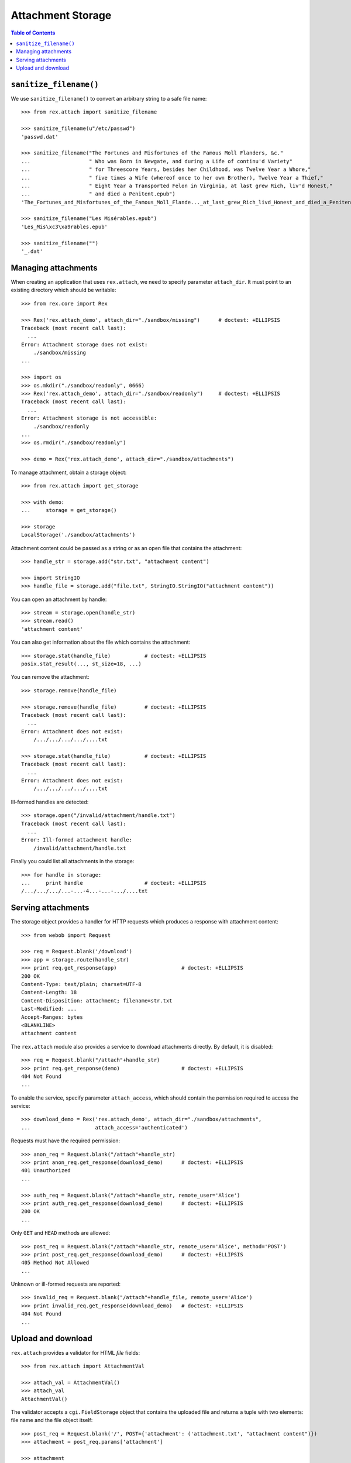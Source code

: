 **********************
  Attachment Storage
**********************

.. contents:: Table of Contents


``sanitize_filename()``
=======================

We use ``sanitize_filename()`` to convert an arbitrary string to a safe file
name::

    >>> from rex.attach import sanitize_filename

    >>> sanitize_filename(u"/etc/passwd")
    'passwd.dat'

    >>> sanitize_filename("The Fortunes and Misfortunes of the Famous Moll Flanders, &c."
    ...                   " Who was Born in Newgate, and during a Life of continu'd Variety"
    ...                   " for Threescore Years, besides her Childhood, was Twelve Year a Whore,"
    ...                   " five times a Wife (whereof once to her own Brother), Twelve Year a Thief,"
    ...                   " Eight Year a Transported Felon in Virginia, at last grew Rich, liv'd Honest,"
    ...                   " and died a Penitent.epub")
    'The_Fortunes_and_Misfortunes_of_the_Famous_Moll_Flande..._at_last_grew_Rich_livd_Honest_and_died_a_Penitent.epub'

    >>> sanitize_filename("Les Misérables.epub")
    'Les_Mis\xc3\xa9rables.epub'

    >>> sanitize_filename("")
    '_.dat'


Managing attachments
====================

When creating an application that uses ``rex.attach``, we need to specify
parameter ``attach_dir``.  It must point to an existing directory which
should be writable::

    >>> from rex.core import Rex

    >>> Rex('rex.attach_demo', attach_dir="./sandbox/missing")      # doctest: +ELLIPSIS
    Traceback (most recent call last):
      ...
    Error: Attachment storage does not exist:
        ./sandbox/missing
    ...

    >>> import os
    >>> os.mkdir("./sandbox/readonly", 0666)
    >>> Rex('rex.attach_demo', attach_dir="./sandbox/readonly")     # doctest: +ELLIPSIS
    Traceback (most recent call last):
      ...
    Error: Attachment storage is not accessible:
        ./sandbox/readonly
    ...
    >>> os.rmdir("./sandbox/readonly")

    >>> demo = Rex('rex.attach_demo', attach_dir="./sandbox/attachments")

To manage attachment, obtain a storage object::

    >>> from rex.attach import get_storage

    >>> with demo:
    ...     storage = get_storage()

    >>> storage
    LocalStorage('./sandbox/attachments')

Attachment content could be passed as a string or as an open file that
contains the attachment::

    >>> handle_str = storage.add("str.txt", "attachment content")

    >>> import StringIO
    >>> handle_file = storage.add("file.txt", StringIO.StringIO("attachment content"))

You can open an attachment by handle::

    >>> stream = storage.open(handle_str)
    >>> stream.read()
    'attachment content'

You can also get information about the file which contains the attachment::

    >>> storage.stat(handle_file)           # doctest: +ELLIPSIS
    posix.stat_result(..., st_size=18, ...)

You can remove the attachment::

    >>> storage.remove(handle_file)

    >>> storage.remove(handle_file)         # doctest: +ELLIPSIS
    Traceback (most recent call last):
      ...
    Error: Attachment does not exist:
        /.../.../.../.../....txt

    >>> storage.stat(handle_file)           # doctest: +ELLIPSIS
    Traceback (most recent call last):
      ...
    Error: Attachment does not exist:
        /.../.../.../.../....txt

Ill-formed handles are detected::

    >>> storage.open("/invalid/attachment/handle.txt")
    Traceback (most recent call last):
      ...
    Error: Ill-formed attachment handle:
        /invalid/attachment/handle.txt

Finally you could list all attachments in the storage::

    >>> for handle in storage:
    ...     print handle                    # doctest: +ELLIPSIS
    /.../.../.../...-...-4...-...-.../....txt


Serving attachments
===================

The storage object provides a handler for HTTP requests which produces a
response with attachment content::

    >>> from webob import Request

    >>> req = Request.blank('/download')
    >>> app = storage.route(handle_str)
    >>> print req.get_response(app)                     # doctest: +ELLIPSIS
    200 OK
    Content-Type: text/plain; charset=UTF-8
    Content-Length: 18
    Content-Disposition: attachment; filename=str.txt
    Last-Modified: ...
    Accept-Ranges: bytes
    <BLANKLINE>
    attachment content

The ``rex.attach`` module also provides a service to download attachments
directly.  By default, it is disabled::

    >>> req = Request.blank("/attach"+handle_str)
    >>> print req.get_response(demo)                    # doctest: +ELLIPSIS
    404 Not Found
    ...

To enable the service, specify parameter ``attach_access``, which should
contain the permission required to access the service::

    >>> download_demo = Rex('rex.attach_demo', attach_dir="./sandbox/attachments",
    ...                     attach_access='authenticated')

Requests must have the required permission::

    >>> anon_req = Request.blank("/attach"+handle_str)
    >>> print anon_req.get_response(download_demo)      # doctest: +ELLIPSIS
    401 Unauthorized
    ...

    >>> auth_req = Request.blank("/attach"+handle_str, remote_user='Alice')
    >>> print auth_req.get_response(download_demo)      # doctest: +ELLIPSIS
    200 OK
    ...

Only ``GET`` and ``HEAD`` methods are allowed::

    >>> post_req = Request.blank("/attach"+handle_str, remote_user='Alice', method='POST')
    >>> print post_req.get_response(download_demo)      # doctest: +ELLIPSIS
    405 Method Not Allowed
    ...

Unknown or ill-formed requests are reported::

    >>> invalid_req = Request.blank("/attach"+handle_file, remote_user='Alice')
    >>> print invalid_req.get_response(download_demo)   # doctest: +ELLIPSIS
    404 Not Found
    ...


Upload and download
===================

``rex.attach`` provides a validator for HTML *file* fields::

    >>> from rex.attach import AttachmentVal

    >>> attach_val = AttachmentVal()
    >>> attach_val
    AttachmentVal()

The validator accepts a ``cgi.FieldStorage`` object that contains the uploaded
file and returns a tuple with two elements: file name and the file object
itself::

    >>> post_req = Request.blank('/', POST={'attachment': ('attachment.txt', "attachment content")})
    >>> attachment = post_req.params['attachment']

    >>> attachment
    FieldStorage('attachment', u'attachment.txt')
    >>> attach_val(attachment)                              # doctest: +ELLIPSIS
    Attachment(name=u'attachment.txt', content=<cStringIO.StringO object at ...>)

``AttachmentVal`` also accepts tuples of the type it produces::

    >>> attach_val((attachment.filename, attachment.file))  # doctest: +ELLIPSIS
    Attachment(name=u'attachment.txt', content=<cStringIO.StringO object at ...>)

Other values are rejected::

    >>> attach_val(None)
    Traceback (most recent call last):
      ...
    Error: Expected an uploaded file
    Got:
        None

``rex.attach`` provides an ``upload()`` function for adding an uploaded file
to the attachment storage.  It accepts both ``cgi.FieldStorage`` and pairs::

    >>> from rex.attach import upload

    >>> with demo:
    ...     handle1 = upload(attachment)
    ...     handle2 = upload(attach_val(attachment))

Use function ``download()`` to produce an HTTP response that contains
an attachment::

    >>> from rex.attach import download

    >>> with demo:
    ...     print req.get_response(download(handle1))   # doctest: +ELLIPSIS
    200 OK
    Content-Type: text/plain; charset=UTF-8
    Content-Length: 18
    Content-Disposition: attachment; filename=attachment.txt
    Last-Modified: ...
    Accept-Ranges: bytes
    <BLANKLINE>
    attachment content



